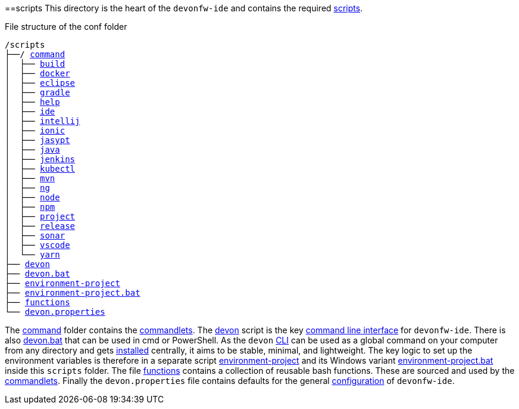 :toc:
toc::[]

==scripts
This directory is the heart of the `devonfw-ide` and contains the required link:https://github.com/devonfw/ide/tree/master/scripts/src/main/resources/scripts[scripts].

.File structure of the conf folder
[subs=+macros]
----
/scripts
├──/ https://github.com/devonfw/ide/tree/master/scripts/src/main/resources/scripts/command[command]
│  ├── link:build[build]
│  ├── link:docker[docker]
│  ├── link:eclipse[eclipse]
│  ├── link:gradle[gradle]
│  ├── link:help[help]
│  ├── link:ide[ide]
│  ├── link:intellij[intellij]
│  ├── link:ionic[ionic]
│  ├── link:jasypt[jasypt]
│  ├── link:java[java]
│  ├── link:jenkins[jenkins]
│  ├── link:kubectl[kubectl]
│  ├── link:mvn[mvn]
│  ├── link:ng[ng]
│  ├── link:node[node]
│  ├── link:npm[npm]
│  ├── link:project[project]
│  ├── link:release[release]
│  ├── link:sonar[sonar]
│  ├── link:vscode[vscode]
│  └── link:yarn[yarn]
├── link:cli[devon]
├── link:cli[devon.bat]
├── link:configuration[environment-project]
├── link:configuration[environment-project.bat]
├── link:functions[functions]
└── link:configuration[devon.properties]
----

The https://github.com/devonfw/ide/tree/master/scripts/src/main/resources/scripts/command[command] folder contains the link:cli#commandlets[commandlets].
The https://github.com/devonfw/ide/tree/master/scripts/src/main/resources/scripts/devon[devon] script is the key link:cli[command line interface] for `devonfw-ide`.
There is also https://github.com/devonfw/ide/tree/master/scripts/src/main/resources/scripts/devon.bat[devon.bat] that can be used in cmd or PowerShell.
As the `devon` link:cli[CLI] can be used as a global command on your computer from any directory and gets link:setup#install[installed] centrally, it aims to be stable, minimal, and lightweight.
The key logic to set up the environment variables is therefore in a separate script https://github.com/devonfw/ide/tree/master/scripts/src/main/resources/scripts/environment-project[environment-project] and its Windows variant https://github.com/devonfw/ide/tree/master/scripts/src/main/resources/scripts/environment-project.bat[environment-project.bat] inside this `scripts` folder.
The file https://github.com/devonfw/ide/tree/master/scripts/src/main/resources/scripts/functions[functions] contains a collection of reusable bash functions.
These are sourced and used by the link:cli#commandlets[commandlets].
Finally the `devon.properties` file contains defaults for the general link:configuration[configuration] of `devonfw-ide`.
